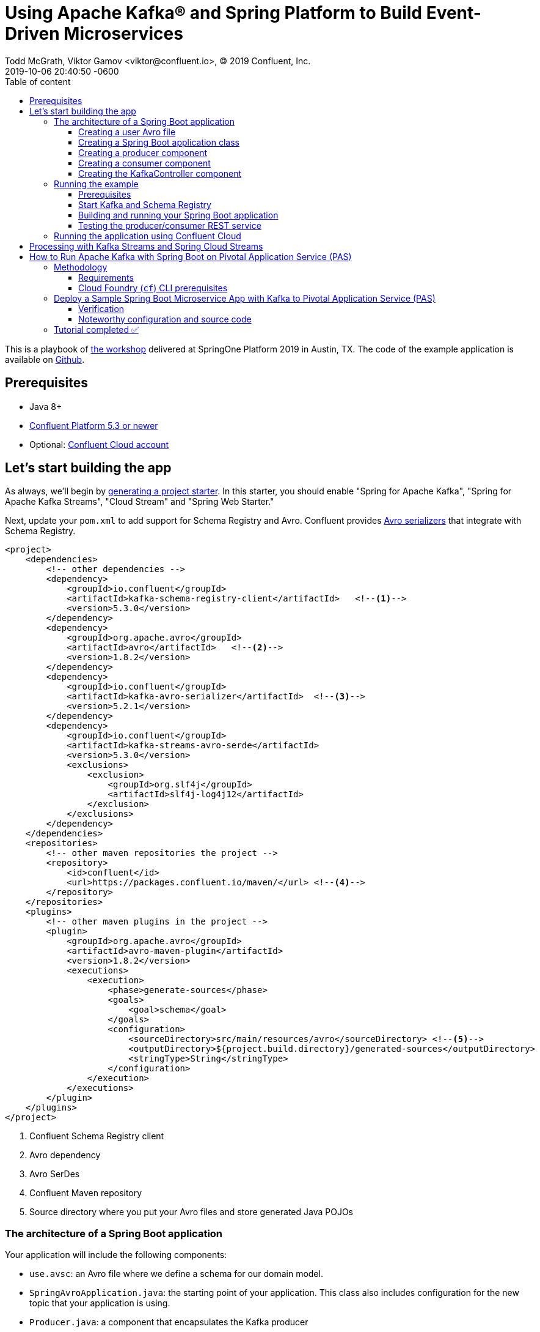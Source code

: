 = Using Apache Kafka® and Spring Platform to Build Event-Driven Microservices
Todd McGrath, Viktor Gamov <viktor@confluent.io>, © 2019 Confluent, Inc.
2019-10-06
:revdate: 2019-10-06 20:40:50 -0600
:linkattrs:
:ast: &ast;
:y: &#10003;
:n: &#10008;
:y: icon:check-sign[role="green"]
:n: icon:check-minus[role="red"]
:c: icon:file-text-alt[role="blue"]
:toc: auto
:toc-placement: auto
:toc-position: auto
:toc-title: Table of content
:toclevels: 3
:idprefix:
:idseparator: -
:sectanchors:
:icons: font
:source-highlighter: highlight.js
:highlightjs-theme: idea
:experimental:
ifndef::awestruct[]
:awestruct-draft: false
:awestruct-layout: post
:awestruct-tags: []
:idprefix:
:idseparator: -
endif::awestruct[]

This is a playbook of https://springoneplatform.io/2019/workshops/confluent[the workshop] delivered at SpringOne Platform 2019 in Austin, TX.
The code of the example application is available on https://github.com/gAmUssA/springboot-kafka-avro[Github].

toc::[]

== Prerequisites

* Java 8+
* http://confluent.io/download/[Confluent Platform 5.3 or newer]
* Optional: http://confluent.io/cloud[Confluent Cloud account] 

== Let’s start building the app

As always, we’ll begin by http://start.spring.io/[generating a project starter]. 
In this starter, you should enable "Spring for Apache Kafka", "Spring for Apache Kafka Streams", "Cloud Stream" and "Spring Web Starter."

Next, update your `pom.xml` to add support for Schema Registry and Avro.
Confluent provides https://docs.confluent.io/current/app-development/index.html#native-clients-with-serializers[Avro serializers] that integrate with Schema Registry. 

[source,xml]
----
<project>
    <dependencies>
        <!-- other dependencies -->
        <dependency>
            <groupId>io.confluent</groupId>
            <artifactId>kafka-schema-registry-client</artifactId>   <!--1-->
            <version>5.3.0</version>
        </dependency>
        <dependency>
            <groupId>org.apache.avro</groupId>
            <artifactId>avro</artifactId>   <!--2-->
            <version>1.8.2</version>
        </dependency>
        <dependency>
            <groupId>io.confluent</groupId>
            <artifactId>kafka-avro-serializer</artifactId>  <!--3-->
            <version>5.2.1</version>
        </dependency>
        <dependency>
            <groupId>io.confluent</groupId>
            <artifactId>kafka-streams-avro-serde</artifactId>
            <version>5.3.0</version>
            <exclusions>
                <exclusion>
                    <groupId>org.slf4j</groupId>
                    <artifactId>slf4j-log4j12</artifactId>
                </exclusion>
            </exclusions>
        </dependency>
    </dependencies>
    <repositories>
        <!-- other maven repositories the project -->
        <repository>
            <id>confluent</id>      
            <url>https://packages.confluent.io/maven/</url> <!--4-->
        </repository>
    </repositories>
    <plugins>
        <!-- other maven plugins in the project -->
        <plugin>
            <groupId>org.apache.avro</groupId>
            <artifactId>avro-maven-plugin</artifactId>
            <version>1.8.2</version>
            <executions>
                <execution>
                    <phase>generate-sources</phase>
                    <goals>
                        <goal>schema</goal>
                    </goals>
                    <configuration>
                        <sourceDirectory>src/main/resources/avro</sourceDirectory> <!--5-->
                        <outputDirectory>${project.build.directory}/generated-sources</outputDirectory>
                        <stringType>String</stringType>
                    </configuration>
                </execution>
            </executions>
        </plugin>
    </plugins>
</project>
----
<1> Confluent Schema Registry client
<2> Avro dependency
<3> Avro SerDes
<4> Confluent Maven repository
<5> Source directory where you put your Avro files and store generated Java POJOs

=== The architecture of a Spring Boot application

Your application will include the following components:

* `use.avsc`: an Avro file where we define a schema for our domain model.
* `SpringAvroApplication.java`: the starting point of your application.
This class also includes configuration for the new topic that your application is using.
* `Producer.java`: a component that encapsulates the Kafka producer
* `Consumer.java`: a listener of messages from the Kafka topic
* `KafkaController.java`: a RESTful controller that accepts HTTP commands in order to publish a message in the Kafka topic

==== Creating a user Avro file

[source,json]
----
{
  "namespace": "io.confluent.developer",    // <1>
  "type": "record",
  "name": "User",
  "fields": [   // <2>
    {
      "name": "name",
      "type": "string",
      "avro.java.string": "String"
    },
    {
      "name": "age",
      "type": "int"
    }
  ]
}
----
<1> An `avro-maven-plugin` will generate the User POJO in the `io.confluent.developer package`.
<2> This POJO has name and age properties.

==== Creating a Spring Boot application class

[source,java]
----
@SpringBootApplication
public class SpringAvroApplication {

  
  @Value("${topic.name}") // <1>
  private String topicName;

  @Value("${topic.partitions-num}")
  private Integer partitions;

  @Value("${topic.replication-factor}")
  private short replicationFactor;
  
  @Bean
  NewTopic newTopic() { // <2>
    return new NewTopic(topicName, partitions, replicationFactor);
  }

  public static void main(String[] args) {
    SpringApplication.run(SpringAvroApplication.class, args);
  }
}
----
<1> These are the topic parameters injected by Spring from `application.yaml` file.
<2> Spring Boot creates a new Kafka topic based on the provided configurations.
As an application developer, you’re responsible for creating your topic instead of relying on auto-topic creation, which should be false in production environments.

==== Creating a producer component

[source,java]
----
@Service
@CommonsLog(topic = "Producer Logger")
public class Producer {

  @Value("${topic.name}") //<1>
  private String TOPIC;

  private final KafkaTemplate<String, User> kafkaTemplate;

  @Autowired
  public Producer(KafkaTemplate<String, User> kafkaTemplate) { //<2>
    this.kafkaTemplate = kafkaTemplate;
  }

  void sendMessage(User user) {
    this.kafkaTemplate.send(this.TOPIC, user.getName(), user);    //<3>
    log.info(String.format("Produced user -> %s", user));
  }
}
----
<1> A topic name will be injected from `application.yaml`.
<2> Spring will initialize `KafkaTemplate` with properties provided in `application.yaml`.
<3> We will send messages to the topic using user's `name` as the key.

Spring instantiates all these components during the application startup, and the application becomes ready to receive messages via the REST endpoint.
The default HTTP port is `9080` and can be changed in the `application.yaml` configuration file.

==== Creating a consumer component

[source,java]
----
@Service
@CommonsLog(topic = "Consumer Logger")
public class Consumer {

  @Value("${topic.name}") // <1>
  private String topicName;

  @KafkaListener(topics = "users", groupId = "group_id")  // <2>
  public void consume(ConsumerRecord<String, User> record) {
    log.info(String.format("Consumed message -> %s", record.value()));
  }
}
----
<1> The topic name will be injected from the application.yaml.
<2> With the `@KafkaListener` annotation, a new consumer will be instantiated by the spring-kafka framework.

==== Creating the KafkaController component

[source,java]
----
@RestController
@RequestMapping(value = "/user")  // <1>
public class KafkaController {

  private final Producer producer;

  @Autowired
  KafkaController(Producer producer) {  // <2>
    this.producer = producer;
  }

  @PostMapping(value = "/publish")
  public void sendMessageToKafkaTopic(@RequestParam("name") String name, @RequestParam("age") Integer age) {
    this.producer.sendMessage(new User(name, age));  // <3>
  }
}
----
<1> `KafkaController` is mapped to the `/user` HTTP endpoint.
<2> Spring injects the producer component.
<3 >When a new request comes to the `/user/publish` endpoint, the producer sends it to Kafka.

=== Running the example

==== Prerequisites

TIP: In this guide, I assume that you have the Java Development Kit (JDK) installed.
If you don’t, I highly recommend using https://sdkman.io/[SDKMAN!] to install it.

* You’ll also need Confluent Platform  5.3 or newer installed locally.
If you don’t already have it, follow the https://docs.confluent.io/current/quickstart/ce-quickstart.html#ce-quickstart[Confluent Platform Quick Start]. 
Be sure to install the Confluent CLI as well (see step 4 in this section of the https://docs.confluent.io/current/quickstart/ce-quickstart.html#step-1-download-and-start-cp[quick start]).

==== Start Kafka and Schema Registry

[source,shell]
----
confluent local start schema-registry
----

The Confluent CLI provides _local_ mode for managing your local Confluent Platform installation.
The Confluent CLI starts each component in the correct order.

__TBD sample output__ 

==== Building and running your Spring Boot application

In the examples directory, run `./mvnw clean install -DskipTests=true` to compile and produce a runnable JAR.
After that, you can run the following command: 

[source,java]
----
java -jar target/kafka-avro-0.0.1-SNAPSHOT.jar
----

==== Testing the producer/consumer REST service

For simplicity, I like to use the curl command, but you can use any REST client (like Postman or the REST client in IntelliJ IDEA to): 

[source,shell]
----
curl -X POST -d 'name=vik&age=33' http://localhost:9080/user/publish

2019-06-06 22:52:59.485  INFO 28910 --- [nio-9080-exec-1] Producer Logger                          : Produced user -> {"name": "vik", "age": 33}
2019-06-06 22:52:59.559  INFO 28910 --- [ntainer#0-0-C-1] Consumer Logger                          : Consumed message -> {"name": "vik", "age": 33}
----

=== Running the application using Confluent Cloud

To use this demo application with https://www.confluent.io/confluent-cloud/[Confluent Cloud], you are going to need the endpoint of your managed Schema Registry and an API key/secret.
Both can be easily retrieved from the Confluent Cloud UI once you select an environment.

NOTE: At least one Kafka cluster must be created to access your managed Schema Registry.
Once you select the Schema Registry option, you can retrieve the endpoint and create a new API/secret.

An example Confluent Cloud configuration can find in `application-cloud.yaml`: 

[source,yaml]
----
topic:
  name: users
  partitions-num: 6
  replication-factor: 3
server:
  port: 9080
spring:
  kafka:
    bootstrap-servers:
      - mybootstrap.confluent.cloud:9092  # <1>
    properties:
      # CCloud broker connection parameters
      ssl.endpoint.identification.algorithm: https
      sasl.mechanism: PLAIN
      request.timeout.ms: 20000
      retry.backoff.ms: 500
      sasl.jaas.config: org.apache.kafka.common.security.plain.PlainLoginModule required username="ccloud_key" password="ccloud_secret";  # <2>
      security.protocol: SASL_SSL

      # CCloud Schema Registry Connection parameter
      schema.registry.url: https://schema-registry.aws.confluent.cloud  # <3>
      basic.auth.credentials.source: USER_INFO    # <4>
      schema.registry.basic.auth.user.info: sr_ccloud_key:sr_ccloud_key # <5>
    consumer:
      group-id: group_id
      auto-offset-reset: earliest
      key-deserializer: org.apache.kafka.common.serialization.StringDeserializer
      value-deserializer: io.confluent.kafka.serializers.KafkaAvroDeserializer
    producer:
      key-serializer: org.apache.kafka.common.serialization.StringSerializer
      value-serializer: io.confluent.kafka.serializers.KafkaAvroSerializer
    template:
      default-topic:
logging:
  level:
    root: info
----
<1> Cloud bootstrap server
<2> Broker key and secret
<3> Confluent Cloud Schema Registry URL
<4> Schema Registry authentication configuration
<5> Cloud Schema Registry key and secret

To run this application in cloud mode, activate the cloud Spring profile.
In this case, Spring Boot will pick up `application-cloud.yaml` configuration file that contains the connection to data in Confluent Cloud. +

`java -jar -Dspring.profiles.active=cloud target/kafka-avro-0.0.1-SNAPSHOT.jar`

== Processing with Kafka Streams and Spring Cloud Streams

Let's create a new application in `io.confluet.developer.spring.streams`.

[source,java]
----
@EnableBinding(Bindings.class)  // <1>
@SpringBootApplication
public class KafkaStreamsApp {

  // topic parameters injection

  public static void main(String[] args) {
    final SpringApplication application = new SpringApplication(KafkaStreamsApp.class);
    application.setWebApplicationType(WebApplicationType.NONE); // <2>
    application.run(args);
  }

  @Bean
  NewTopic filteredTopic() {    // <3>
    return new NewTopic(topicName, partitions, replicationFactor);
  }
}
----
<1> With annotation `@EnableBinding` we're activating Spring Cloud Streams integration.
<2> We don't need web/rest interface in this app 
<3> Create topic for filtered stream

The `Bindings` interface defines input and output channels for Kafka Streams application.

[source,java]
----
interface Bindings {

  String USERS_FILTERED = "users-filtered";
  String USERS = "users";

  @Input(USERS)     // <1>
  KStream<String, User> usersI();

  @Output(USERS_FILTERED)   // <2>
  KStream<String, User> filteredUsers();
}
----
<1> The `@Input` annotation defines input stream.
<2> The `@output` annotation defines output stream.


[source,java]
----
@Component  // <1>
class UserProcessor {

  @StreamListener // <2>
  @SendTo(USERS_FILTERED) // <3>
  KStream<String, User> processUsers(@Input(USERS) KStream<String, User> inputStream) { // <4>
    return inputStream
        .filter((key, user) -> user.getAge() < 40)  // <5>
        .mapValues(user -> new User(user.getName().toUpperCase(), user.getAge())) // <6>
        .peek((key, user) -> log.info("New entry in filtered stream => Key = " + key + " Value = " + user)); // <7>
  }
}
----
<1> Spring-managed component.
<2> This annotation used by Spring Cloud stream to identify managed methods.
<3> A result `KStream<String, User>` will be send to `users-filtered` topic.
<4> Using `@Input` annotation, Spring framework will inject instantiated input stream as a parameter.
<5> A `filter` method receives a predicate that defines if we should pass message to the downstream. 
<6> A `mapValues` method allows to transform a value. In this case, we changing change user's name to upper case.
<7> A `peek` method doesn't do anything with the stream, rather allows us to peek inside the stream. 
This technique is very useful for logging / debugging.

== How to Run Apache Kafka with Spring Boot on Pivotal Application Service (PAS)

This tutorial describes how to set up a sample Spring Boot application in https://pivotal.io/platform/pivotal-application-service[Pivotal Application Service (PAS)], which consumes and produces events to an Apache Kafka^®^ cluster running in Pivotal Container Service (PKS). 
With this tutorial, you can set up your PAS and PKS configurations so that they work with Kafka. 

NOTE: For a tutorial on how to set up a Kafka cluster in PKS, please see https://www.confluent.io/blog/deploy-kafka-on-pivotal-container-service-with-confluent-operator[How to Deploy Confluent Platform on Pivotal Container Service (PKS) with Confluent Operator].
If you’d like more background on working with Kafka from Spring Boot, you can also check out https://www.confluent.io/blog/apache-kafka-spring-boot-application[How to Work with Apache Kafka in your Spring Boot Application].

=== Methodology

Starting with the requirements, this tutorial will then go through the specific tasks required to connect PAS applications to Kafka.
The sample Spring Boot app is pre-configured to make the setup steps as streamlined as possible.  

You'll review the configuration settings that streamline the deployment, so you know what to change for your environment.
Afterward, the tutorial will run through some ways to verify your PAS app to Kafka in your PKS setup.

==== Requirements

. Run a Kafka cluster in Enterprise PKS.
To set up Kafka in PKS via Confluent Operator and expose external endpoints, you can refer to https://www.confluent.io/blog/deploy-kafka-on-pivotal-container-service-with-confluent-operator[part 1].  
. Access the https://github.com/confluentinc/springboot-kafka-avro[springboot-kafka-avro] repo.
. Install the https://docs.cloudfoundry.org/cf-cli/install-go-cli.html[Cloud Foundry (`cf`) CLI.] 
. Your PAS environment username, password, and fully qualified domain name (FQDN). 
At the time of this writing, you can obtain a PAS environment if you sign up for a free Pivotal Web Services account. 

==== Cloud Foundry (`cf`) CLI prerequisites

If this is your first time deploying an application to PAS, you’ll need to do the following in order to perform the later steps.
If you have already set up your PAS environment, or are familiar with PAS, feel free to adjust accordingly.  
Performing the following steps will create a  ~/.cf/config.json` file if you don’t have one created already.

. Log in with `cf l -a <my-env> -u <my-username> -p <my-password> --skip-ssl-validation`, then exit and execute the commands below.
.. Substitute `<my-*>` with settings that are appropriate for your PAS environment.
For example, based on my Pivotal Web Services account setup, I used api.run.pivotal.io for the <my-env>

[source,shell]
----
cf create-org confluent
cf target -o confluent # <2>
cf create-space dev
cf target -s dev
----

The commands in step 2 are optional, depending on you how to like to keep things organized.
In any case, you should be all set at this point with a `~/.cf/config.json` file and may proceed to set up the sample PAS app with Kafka in PKS.  

For more details on the `cf` CLI, see the https://docs.cloudfoundry.org/cf-cli/getting-started.html[documentation].

=== Deploy a Sample Spring Boot Microservice App with Kafka to Pivotal Application Service (PAS)

Run all command-line tasks in a terminal unless explicitly stated otherwise.

. Clone https://github.com/confluentinc/springboot-kafka-avro[springboot-kafka-avro] and enter the directory.
.. For example: `git clone https://github.com/confluentinc/springboot-kafka-avro[https://github.com/confluentinc/springboot-kafka-avro] && cd springboot-kafka-avro`.
. Create a Pivotal https://docs.pivotal.io/platform/2-7/devguide/services/user-provided.html[user-provider service instance (USPI)] with the following command:
+

[source,shell]
----
cf create-user-provided-service cp -p kafka.json
----
+

[source,json]
.kafka.json
----
{
  "brokers": "kafka.supergloo.com:9092",
  "jaasconfig": "org.apache.kafka.common.security.plain.PlainLoginModule required username='test' password='test123';",
  "sr": "http://schemaregistry.supergloo.com:8081"
}
----
+

This USPI delivers dynamic configuration values to our sample application upon startup.
USPI is an example of the aforementioned PAS-specific requirements.
The username and password values of `test` and `test123` used above were the defaults used in the Helm Chart during Confluent Platform installation.
These settings might depend on your environment, so adjust accordingly.  
+

NOTE: The `brokers` and sr variable settings and their related brokers and sr variable values in the `src/main/resources/application-pass.yaml` file.

. Push the sample Spring Boot microservice app to PAS with:

`mvn clean package -DskipTests=true && cf push --no-start`

NOTE: Notice how the `--no-start` option is sent, as the previously created USPI service has not yet been bound, and attempting to start the application would result in failure.  

You should see something similar to the following.
Pay attention to the `routes` output, which you’ll need in later steps.
In the following example, my routes output was spring-kafka-avro-fluent-hyrax.cfapps.io, but yours will be different.

. Next, as you probably already guessed, perform the binding: `cf bind-service spring-kafka-avro cp`.
This command binds the `cp` service to the `spring-kafka-avro` app that was deployed earlier.
You should see something similar to the following in the Pivotal console under your cp service settings:

. Perform `cf start spring-kafka-avro`.
After about 30 seconds, the spring-kafka-avro state should be running.  

==== Verification

. Determine the external URL of your newly deployed app with `cf apps`. Look to the urls column.
As previously noted, mine is spring-kafka-avro-fluent-hyrax.cfapps.io.
. The sample app code shows one available REST endpoint in KafkaController.java.
You can post to this endpoint with different age and name parameters such as:

`curl -X POST -d 'name=vik&age=33' spring-kafka-avro-fluent-hyrax.cfapps.io/user/publish`

Or, change up the name and age values: 

`curl -X POST -d 'name=todd&age=22' spring-kafka-avro-fluent-hyrax.cfapps.io/user/publish`

Or, to flex your Schema Registry integration, notice what happens when you attempt to send values that are not appropriate for the user schema (see `src/main/avro/user.avsc`):

`curl -X POST -d 'name=todd&age=much_younger_than_vik_gotogym' spring-kafka-avro-fluent-hyrax.cfapps.io/user/publish`

. Check out any topics created by the sample app with `

[source,shell]
----
bin/kafka-topics --list --command-config kafka.properties --bootstrap-server kafka.supergloo.com:9092
----

. You can consume the users topic via a command: 

[source,shell]
----
kafka-avro-console-consumer \ 
--bootstrap-server kafka.supergloo.com:9092 \ 
--consumer.config kafka.properties \
--topic users \ 
--from-beginning \ 
--property schema.registry.url=http://schemaregistry.supergloo.com:8081
----

==== Noteworthy configuration and source code

Now that you’ve verified your app is up and running and communicating with Kafka (and Schema Registry), let’s examine the configuration and source code by breaking down the setup steps above. 

How does your PAS app know which Kafka cluster to use and how to authorize? How does the app know which Schema Registry to use?

First, look to the manifest.yaml file for the env stanza setting of SPRING_PROFILES_ACTIVE: paas.
This will force Spring Boot to reference the src/main/resources/application-pass.yaml for environment configuration settings.
In application-pass.yaml, the values for brokers, sr, and jaasconfig appear to be dynamically set, e.g., ${vcap.services.cp.credentials.brokers}. So if you’re thinking _there must be string interpolation action happening somehow_, I say loudly, “You are correct!” (That was my poor attempt of a Phil Hartman impersonation by the way). The interpolation magic happens on app startup via the USPI that we created and used to bind our app in step 2 above.

But why does your POST attempt fail when you send an age value that isn’t a number? How/where this set in the Java code is not visible.

This is due to the `schema.registry.url` property setting in `application-paas.yaml`.
For more information on Schema Registry, check out https://www.confluent.io/blog/schema-registry-avro-in-spring-boot-application-tutorial[How to Use Schema Registry and Avro in Spring Boot Applications].

=== Tutorial completed ✅

This tutorial covered how to deploy a Spring Boot microservice app to PAS that produces and consumes from a Kafka cluster running in Pivotal PKS. 
